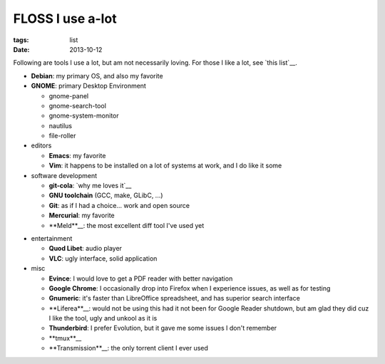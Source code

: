 FLOSS I use a-lot
=================

:tags: list
:date: 2013-10-12



Following are tools I use a lot, but am not necessarily loving.
For those I like a lot, see `this list`__.

__ http://tshepang.net/favorite-floss

* **Debian**: my primary OS, and also my favorite

* **GNOME**: primary Desktop Environment

  - gnome-panel
  - gnome-search-tool
  - gnome-system-monitor
  - nautilus
  - file-roller

* editors

  - **Emacs**: my favorite
  - **Vim**: it happens to be installed on a lot of systems at work,
    and I do like it some

* software development

  - **git-cola**: `why me loves it`__
  - **GNU toolchain** (GCC, make, GLibC, ...)
  - **Git**: as if I had a choice... work and open source
  - **Mercurial**: my favorite
  - **Meld**__: the most excellent diff tool I've used yet

__ http://tshepang.net/project-of-note-git-cola
__ http://meldmerge.org

* entertainment

  - **Quod Libet**: audio player
  - **VLC**: ugly interface, solid application

* misc

  - **Evince**: I would love to get a PDF reader with better navigation
  - **Google Chrome**: I occasionally drop into Firefox when I
    experience issues, as well as for testing
  - **Gnumeric**: it's faster than LibreOffice spreadsheet, and has
    superior search interface
  - **Liferea**__: would not be using this had it not been for Google Reader
    shutdown, but am glad they did cuz I like the tool, ugly and unkool
    as it is
  - **Thunderbird**: I prefer Evolution, but it gave me some issues I
    don't remember
  - **tmux**__
  - **Transmission**__: the only torrent client I ever used


__ http://lzone.de/liferea
__ http://tmux.sourceforge.net
__ http://www.transmissionbt.com
